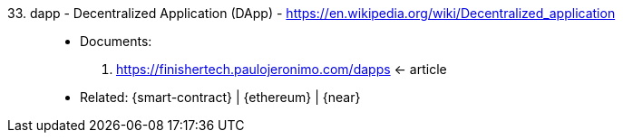 [#dapp]#33. dapp - Decentralized Application (DApp)# - https://en.wikipedia.org/wiki/Decentralized_application::
* Documents:
. https://finishertech.paulojeronimo.com/dapps <- article
* Related: {smart-contract} | {ethereum} | {near}
